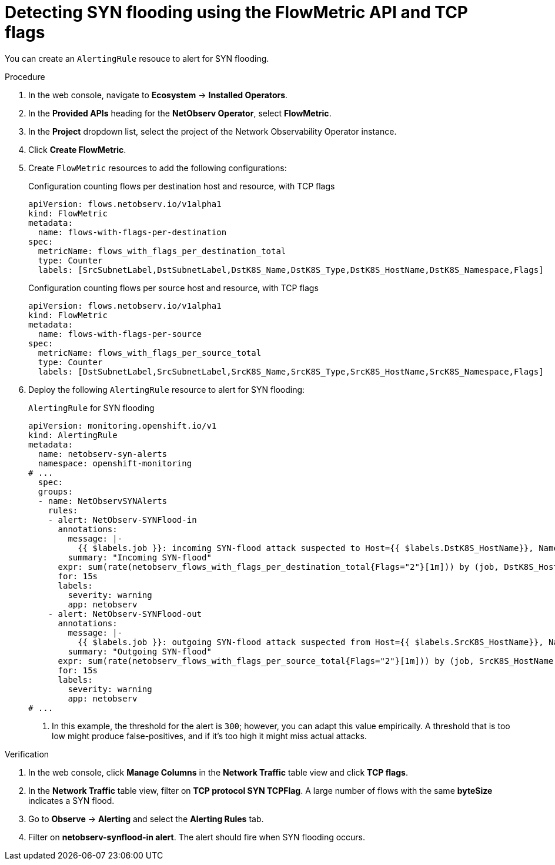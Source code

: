 // Module included in the following assemblies:
//
// network_observability/metrics-alerts-dashboards.adoc

:_mod-docs-content-type: PROCEDURE
[id="network-observability-tcp-flag-syn-flood_{context}"]
= Detecting SYN flooding using the FlowMetric API and TCP flags

You can create an `AlertingRule` resouce to alert for SYN flooding.

.Procedure
. In the web console, navigate to *Ecosystem* -> *Installed Operators*.
. In the *Provided APIs* heading for the *NetObserv Operator*, select *FlowMetric*.
. In the *Project*  dropdown list, select the project of the Network Observability Operator instance.
. Click *Create FlowMetric*.
. Create `FlowMetric` resources to add the following configurations:
+

.Configuration counting flows per destination host and resource, with TCP flags
[source,yaml]
----
apiVersion: flows.netobserv.io/v1alpha1
kind: FlowMetric
metadata:
  name: flows-with-flags-per-destination
spec:
  metricName: flows_with_flags_per_destination_total
  type: Counter
  labels: [SrcSubnetLabel,DstSubnetLabel,DstK8S_Name,DstK8S_Type,DstK8S_HostName,DstK8S_Namespace,Flags]
----
+

.Configuration counting flows per source host and resource, with TCP flags
[source,yaml]
----
apiVersion: flows.netobserv.io/v1alpha1
kind: FlowMetric
metadata:
  name: flows-with-flags-per-source
spec:
  metricName: flows_with_flags_per_source_total
  type: Counter
  labels: [DstSubnetLabel,SrcSubnetLabel,SrcK8S_Name,SrcK8S_Type,SrcK8S_HostName,SrcK8S_Namespace,Flags]
----
. Deploy the following `AlertingRule` resource to alert for SYN flooding:
+
.`AlertingRule` for SYN flooding
[source,yaml]
----
apiVersion: monitoring.openshift.io/v1
kind: AlertingRule
metadata:
  name: netobserv-syn-alerts
  namespace: openshift-monitoring
# ...
  spec:
  groups:
  - name: NetObservSYNAlerts
    rules:
    - alert: NetObserv-SYNFlood-in
      annotations:
        message: |-
          {{ $labels.job }}: incoming SYN-flood attack suspected to Host={{ $labels.DstK8S_HostName}}, Namespace={{ $labels.DstK8S_Namespace }}, Resource={{ $labels.DstK8S_Name }}. This is characterized by a high volume of SYN-only flows with different source IPs and/or ports.
        summary: "Incoming SYN-flood"
      expr: sum(rate(netobserv_flows_with_flags_per_destination_total{Flags="2"}[1m])) by (job, DstK8S_HostName, DstK8S_Namespace, DstK8S_Name) > 300      <1>
      for: 15s
      labels:
        severity: warning
        app: netobserv
    - alert: NetObserv-SYNFlood-out
      annotations:
        message: |-
          {{ $labels.job }}: outgoing SYN-flood attack suspected from Host={{ $labels.SrcK8S_HostName}}, Namespace={{ $labels.SrcK8S_Namespace }}, Resource={{ $labels.SrcK8S_Name }}. This is characterized by a high volume of SYN-only flows with different source IPs and/or ports.
        summary: "Outgoing SYN-flood"
      expr: sum(rate(netobserv_flows_with_flags_per_source_total{Flags="2"}[1m])) by (job, SrcK8S_HostName, SrcK8S_Namespace, SrcK8S_Name) > 300       <1>
      for: 15s
      labels:
        severity: warning
        app: netobserv
# ...
----
<1> In this example, the threshold for the alert is `300`; however, you can adapt this value empirically. A threshold that is too low might produce false-positives, and if it's too high it might miss actual attacks.

.Verification
. In the web console, click *Manage Columns* in the *Network Traffic* table view and click *TCP flags*.
. In the *Network Traffic* table view, filter on *TCP protocol SYN TCPFlag*. A large number of flows with the same *byteSize* indicates a SYN flood.
. Go to *Observe* -> *Alerting* and select the *Alerting Rules* tab.
. Filter on *netobserv-synflood-in alert*. The alert should fire when SYN flooding occurs.
